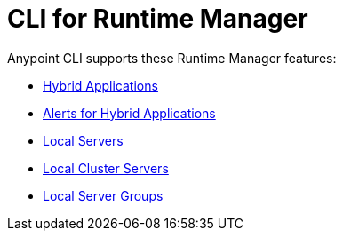 = CLI for Runtime Manager

Anypoint CLI supports these Runtime Manager features:

* xref:standalone-apps.adoc[Hybrid Applications]
* xref:standalone-alerts.adoc[Alerts for Hybrid Applications]
* xref:servers.adoc[Local Servers]
* xref:server-clusters.adoc[Local Cluster Servers]
* xref:server-groups.adoc[Local Server Groups]
